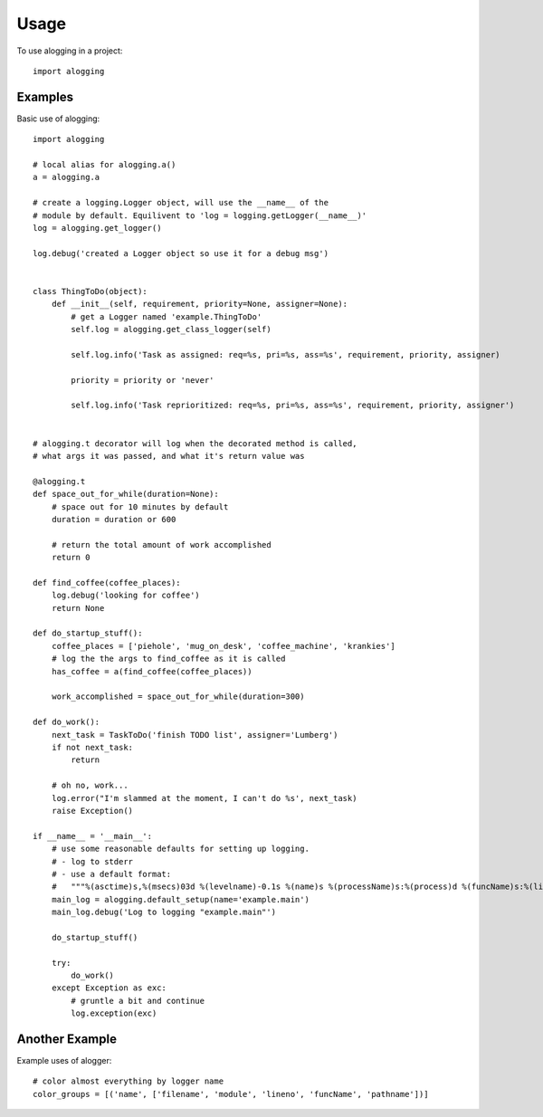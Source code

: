 =====
Usage
=====

To use alogging in a project::

    import alogging

Examples
--------

Basic use of alogging::

    import alogging

    # local alias for alogging.a()
    a = alogging.a

    # create a logging.Logger object, will use the __name__ of the
    # module by default. Equilivent to 'log = logging.getLogger(__name__)'
    log = alogging.get_logger()

    log.debug('created a Logger object so use it for a debug msg')


    class ThingToDo(object):
        def __init__(self, requirement, priority=None, assigner=None):
            # get a Logger named 'example.ThingToDo'
            self.log = alogging.get_class_logger(self)

            self.log.info('Task as assigned: req=%s, pri=%s, ass=%s', requirement, priority, assigner)

            priority = priority or 'never'

            self.log.info('Task reprioritized: req=%s, pri=%s, ass=%s', requirement, priority, assigner')


    # alogging.t decorator will log when the decorated method is called,
    # what args it was passed, and what it's return value was

    @alogging.t
    def space_out_for_while(duration=None):
        # space out for 10 minutes by default
        duration = duration or 600

        # return the total amount of work accomplished
        return 0

    def find_coffee(coffee_places):
        log.debug('looking for coffee')
        return None

    def do_startup_stuff():
        coffee_places = ['piehole', 'mug_on_desk', 'coffee_machine', 'krankies']
        # log the the args to find_coffee as it is called
        has_coffee = a(find_coffee(coffee_places))

        work_accomplished = space_out_for_while(duration=300)

    def do_work():
        next_task = TaskToDo('finish TODO list', assigner='Lumberg')
        if not next_task:
            return

        # oh no, work...
        log.error("I'm slammed at the moment, I can't do %s', next_task)
        raise Exception()

    if __name__ = '__main__':
        # use some reasonable defaults for setting up logging.
        # - log to stderr
        # - use a default format:
        #   """%(asctime)s,%(msecs)03d %(levelname)-0.1s %(name)s %(processName)s:%(process)d %(funcName)s:%(lineno)d - %(message)s"""
        main_log = alogging.default_setup(name='example.main')
        main_log.debug('Log to logging "example.main"')

        do_startup_stuff()

        try:
            do_work()
        except Exception as exc:
            # gruntle a bit and continue
            log.exception(exc)

Another Example
---------------

Example uses of alogger::

    # color almost everything by logger name
    color_groups = [('name', ['filename', 'module', 'lineno', 'funcName', 'pathname'])]

